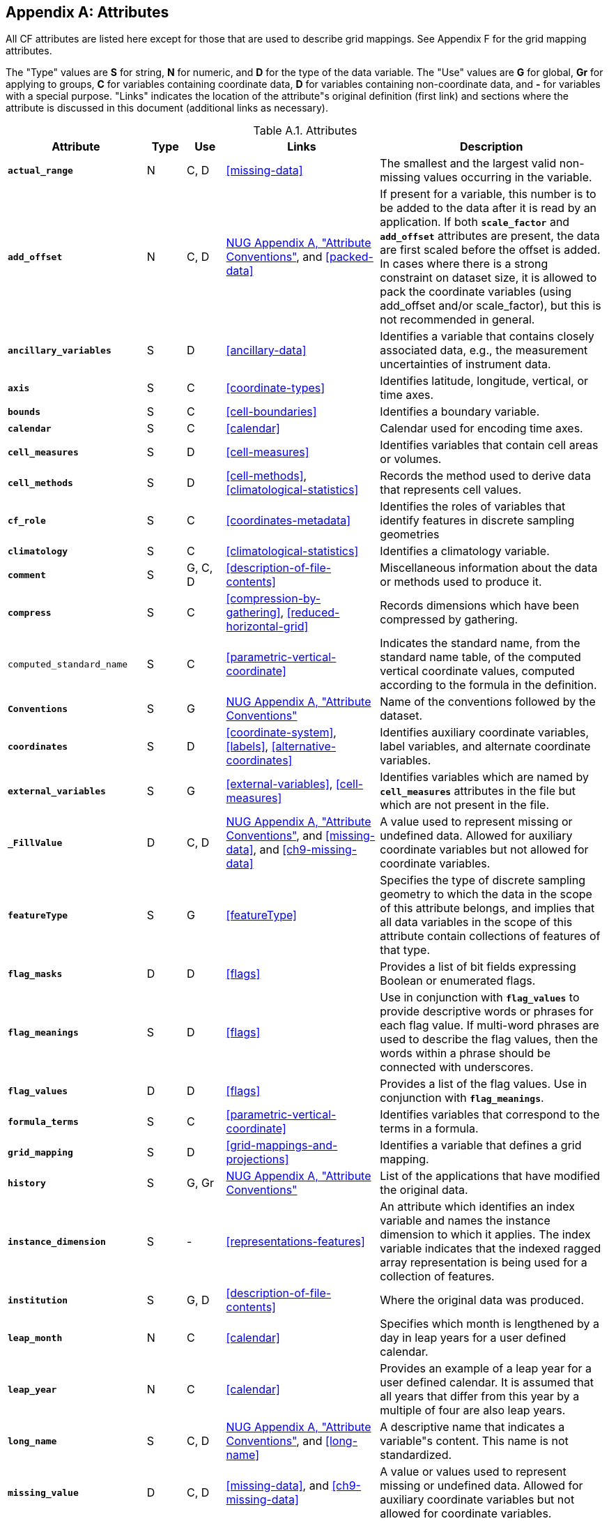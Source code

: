 
[[attribute-appendix, Appendix A, Attributes]]

[appendix]
== Attributes

All CF attributes are listed here except for those that are used to describe grid mappings. See Appendix F for the grid mapping attributes.

The "Type" values are **S** for string, **N** for numeric, and **D** for the type of the data variable. The "Use" values are **G** for global, **Gr** for applying to groups, **C** for variables containing coordinate data, **D** for variables containing non-coordinate data, and **-** for variables with a special purpose. "Links" indicates the location of the attribute"s original definition (first link) and sections where the attribute is discussed in this document (additional links as necessary).

[[table-attributes]]
.Attributes
[options="header",cols="6,2,2,8,12",caption="Table A.1. "]
|===============
|{set:cellbgcolor!}
Attribute
| Type
| Use
| Links
| Description

| **`actual_range`**
| N
| C, D
| <<missing-data>>
| The smallest and the largest valid non-missing values occurring in the variable.

| **`add_offset`**
| N
| C, D
| link:$$http://www.unidata.ucar.edu/software/netcdf/docs/attribute_conventions.html$$[NUG Appendix A, "Attribute Conventions"], and <<packed-data>>
| If present for a variable, this number is to be added to the data after it is read by an application.  If both **`scale_factor`** and **`add_offset`** attributes are present, the data are first scaled before the offset is added.  In cases where there is a strong constraint on dataset size, it is allowed to pack the coordinate variables (using add_offset and/or scale_factor), but this is not recommended in general.

| **`ancillary_variables`**
| S
| D
| <<ancillary-data>>
| Identifies a variable that contains closely associated data, e.g., the measurement uncertainties of instrument data.

| **`axis`**
| S
| C
| <<coordinate-types>>
| Identifies latitude, longitude, vertical, or time axes.

| **`bounds`**
| S
| C
| <<cell-boundaries>>
| Identifies a boundary variable.

| **`calendar`**
| S
| C
| <<calendar>>
| Calendar used for encoding time axes.

| **`cell_measures`**
| S
| D
| <<cell-measures>>
| Identifies variables that contain cell areas or volumes.

| **`cell_methods`**
| S
| D
| <<cell-methods>>, <<climatological-statistics>>
| Records the method used to derive data that represents cell values.

| **`cf_role`**
| S
| C
| <<coordinates-metadata>>
| Identifies the roles of variables that identify features in discrete sampling geometries

| **`climatology`**
| S
| C
| <<climatological-statistics>>
| Identifies a climatology variable.

| **`comment`**
| S
| G, C, D
| <<description-of-file-contents>>
| Miscellaneous information about the data or methods used to produce it.

| **`compress`**
| S
| C
| <<compression-by-gathering>>, <<reduced-horizontal-grid>>
| Records dimensions which have been compressed by gathering.

| `computed_standard_name`
| S
| C
| <<parametric-vertical-coordinate>>
| Indicates the standard name, from the standard name table, of the
computed vertical coordinate values, computed according to the
formula in the definition.

| **`Conventions`**
| S
| G
| link:$$http://www.unidata.ucar.edu/software/netcdf/docs/attribute_conventions.html$$[NUG Appendix A, "Attribute Conventions"]
| Name of the conventions followed by the dataset.

| **`coordinates`**
| S
| D
| <<coordinate-system>>, <<labels>>, <<alternative-coordinates>>
| Identifies auxiliary coordinate variables, label variables, and alternate coordinate variables.


|**`external_variables`**
| S
| G
| <<external-variables>>, <<cell-measures>>
| Identifies variables which are named by **`cell_measures`** attributes in the file but which are not present in the file.


| **`_FillValue`**
| D
| C, D
| link:$$http://www.unidata.ucar.edu/software/netcdf/docs/attribute_conventions.html$$[NUG Appendix A, "Attribute Conventions"], and
  <<missing-data>>, and <<ch9-missing-data>>
| A value used to represent missing or undefined data.  Allowed for auxiliary coordinate variables but not allowed for coordinate variables.

| **`featureType`**
| S
| G
| <<featureType>>
| Specifies the type of discrete sampling geometry to which the data in the scope of this attribute belongs, and implies that all data variables in the scope of this attribute contain collections of features of that type.

| **`flag_masks`**
| D
| D
| <<flags>>
| Provides a list of bit fields expressing Boolean or enumerated flags.

| **`flag_meanings`**
| S
| D
| <<flags>>
| Use in conjunction with **`flag_values`**  to provide descriptive words or phrases for each flag value. If multi-word phrases are used to describe the flag values, then the words within a phrase should be connected with underscores.

| **`flag_values`**
| D
| D
| <<flags>>
| Provides a list of the flag values. Use in conjunction with **`flag_meanings`**.

| **`formula_terms`**
| S
| C
| <<parametric-vertical-coordinate>>
| Identifies variables that correspond to the terms in a formula.

| **`grid_mapping`**
| S
| D
| <<grid-mappings-and-projections>>
| Identifies a variable that defines a grid mapping.

| **`history`**
| S
| G, Gr
| link:$$http://www.unidata.ucar.edu/software/netcdf/docs/attribute_conventions.html$$[NUG Appendix A, "Attribute Conventions"]
| List of the applications that have modified the original data.

| **`instance_dimension`**
| S
| -
| <<representations-features>>
| An attribute which identifies an index variable and names the instance dimension to which it applies. The index variable indicates that the indexed ragged array representation is being used for a collection of features.

| **`institution`**
| S
| G, D
| <<description-of-file-contents>>
| Where the original data was produced.

| **`leap_month`**
| N
| C
| <<calendar>>
| Specifies which month is lengthened by a day in leap years for a user defined calendar.

| **`leap_year`**
| N
| C
| <<calendar>>
| Provides an example of a leap year for a user defined calendar. It is assumed that all years that differ from this year by a multiple of four are also leap years.

| **`long_name`**
| S
| C, D
| link:$$http://www.unidata.ucar.edu/software/netcdf/docs/attribute_conventions.html$$[NUG Appendix A, "Attribute Conventions"], and <<long-name>>
| A descriptive name that indicates a variable"s content. This name is not standardized.


| **`missing_value`**
| D
| C, D
| <<missing-data>>, and <<ch9-missing-data>>
| A value or values used to represent missing or undefined data.  Allowed for auxiliary coordinate variables but not allowed for coordinate variables.

| **`month_lengths`**
| N
| C
| <<calendar>>
| Specifies the length of each month in a non-leap year for a user defined calendar.

| **`positive`**
| S
| C
| <<COARDS>>
| Direction of increasing vertical coordinate value.

| **`references`**
| S
| G, D
| <<description-of-file-contents>>
| References that describe the data or methods used to produce it.

| **`sample_dimension`**
| S
| -
| <<representations-features>>
| An attribute which identifies a count variable and names the sample dimension to which it applies. The count variable indicates that the contiguous ragged array representation is being used for a collection of features.

| **`scale_factor`**
| N
| C, D
| link:$$http://www.unidata.ucar.edu/software/netcdf/docs/attribute_conventions.html$$[NUG Appendix A, "Attribute Conventions"], and <<packed-data>>
| If present for a variable, the data are to be multiplied by this factor after the data are read by an application.  See also the **`add_offset`** attribute.  In cases where there is a strong constraint on dataset size, it is allowed to pack the coordinate variables (using add_offset and/or scale_factor), but this is not recommended in general.

| **`source`**
| S
| G, D
| <<description-of-file-contents>>
| Method of production of the original data.

| **`standard_error_multiplier`**
| N
| D
| <<standard-name-modifiers>>
| If a data variable with a standard_name modifier of standard_error has this attribute, it indicates that the values are the stated multiple of one standard error.

| **`standard_name`**
| S
| C, D
| <<standard-name>>
| A standard name that references a description of a variable"s content in the standard name table.

| **`title`**
| S
| G, Gr
| link:$$http://www.unidata.ucar.edu/software/netcdf/docs/attribute_conventions.html$$[NUG Appendix A, "Attribute Conventions"]
| Short description of the file contents.

| **`units`**
| S
| C, D
| link:$$http://www.unidata.ucar.edu/software/netcdf/docs/attribute_conventions.html$$[NUG Appendix A, "Attribute Conventions"], and <<units>>
| Units of a variable"s content.

| **`valid_max`**
| N
| C, D
| link:$$http://www.unidata.ucar.edu/software/netcdf/docs/attribute_conventions.html$$[NUG Appendix A, "Attribute Conventions"]
| Largest valid value of a variable.

| **`valid_min`**
| N
| C, D
| link:$$http://www.unidata.ucar.edu/software/netcdf/docs/attribute_conventions.html$$[NUG Appendix A, "Attribute Conventions"]
| Smallest valid value of a variable.

| **`valid_range`**
| N
| C, D
| link:$$http://www.unidata.ucar.edu/software/netcdf/docs/attribute_conventions.html$$[NUG Appendix A, "Attribute Conventions"]
| Smallest and largest valid values of a variable.
|===============

 

